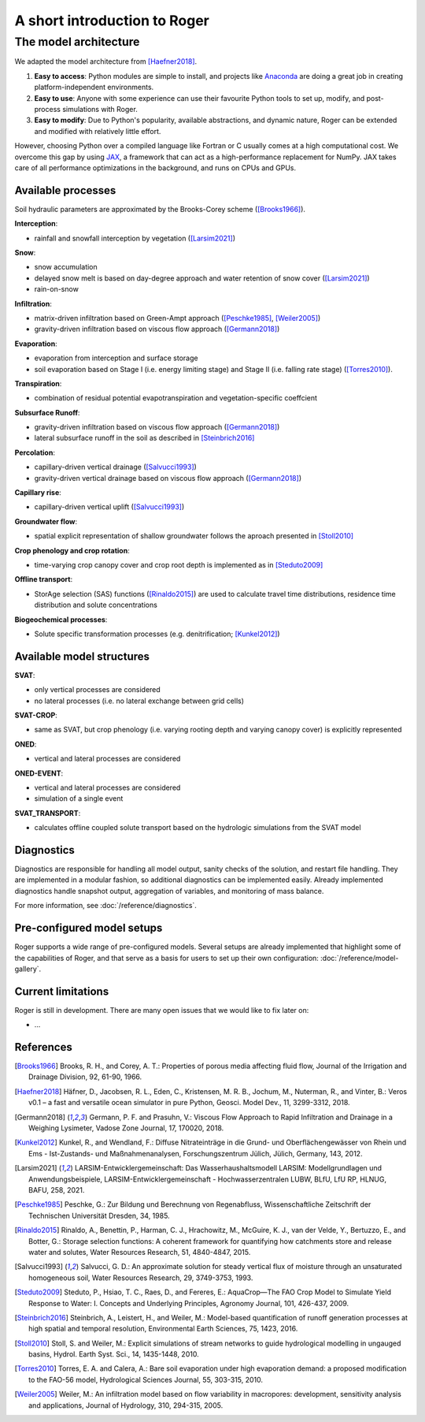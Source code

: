 A short introduction to Roger
=============================

The model architecture
----------------------

We adapted the model architecture from [Haefner2018]_.

1. **Easy to access**: Python modules are simple to install, and projects like `Anaconda <https://www.continuum.io/anaconda-overview>`_ are doing a great job in creating platform-independent environments.
2. **Easy to use**: Anyone with some experience can use their favourite Python tools to set up, modify, and post-process simulations with Roger.
3. **Easy to modify**: Due to Python's popularity, available abstractions, and dynamic nature, Roger can be extended and modified with relatively little effort.

However, choosing Python over a compiled language like Fortran or C usually comes at a high computational cost. We overcome this gap by using `JAX <https://github.com/google/jax>`_, a framework that can act as a high-performance replacement for NumPy. JAX takes care of all performance optimizations in the background, and runs on CPUs and GPUs.

Available processes
+++++++++++++++++++

Soil hydraulic parameters are approximated by the Brooks-Corey scheme ([Brooks1966]_).

**Interception**:

- rainfall and snowfall interception by vegetation ([Larsim2021]_)

**Snow**:

- snow accumulation
- delayed snow melt is based on day-degree approach and water retention of snow cover ([Larsim2021]_)
- rain-on-snow

**Infiltration**:

- matrix-driven infiltration based on Green-Ampt approach ([Peschke1985]_, [Weiler2005]_)
- gravity-driven infiltration based on viscous flow approach ([Germann2018]_)

**Evaporation**:

- evaporation from interception and surface storage
- soil evaporation based on Stage I (i.e. energy limiting stage) and Stage II (i.e. falling rate stage) ([Torres2010]_).

**Transpiration**:

- combination of residual potential evapotranspiration and vegetation-specific coeffcient

**Subsurface Runoff**:

- gravity-driven infiltration based on viscous flow approach ([Germann2018]_)
- lateral subsurface runoff in the soil as described in [Steinbrich2016]_

**Percolation**:

- capillary-driven vertical drainage ([Salvucci1993]_)
- gravity-driven vertical drainage based on viscous flow approach ([Germann2018]_)

**Capillary rise**:

- capillary-driven vertical uplift ([Salvucci1993]_)

**Groundwater flow**:

- spatial explicit representation of shallow groundwater follows the aproach presented in [Stoll2010]_

**Crop phenology and crop rotation**:

- time-varying crop canopy cover and crop root depth is implemented as in [Steduto2009]_

**Offline transport**:

- StorAge selection (SAS) functions ([Rinaldo2015]_) are used to calculate travel time distributions, residence time distribution and solute concentrations

**Biogeochemical processes**:

- Solute specific transformation processes (e.g. denitrification; [Kunkel2012]_)

Available model structures
+++++++++++++++++++++++++++

**SVAT**:

- only vertical processes are considered
- no lateral processes (i.e. no lateral exchange between grid cells)

**SVAT-CROP**:

- same as SVAT, but crop phenology (i.e. varying rooting depth and varying canopy cover) is explicitly represented

**ONED**:

- vertical and lateral processes are considered

**ONED-EVENT**:

- vertical and lateral processes are considered
- simulation of a single event

**SVAT_TRANSPORT**:

- calculates offline coupled solute transport based on the hydrologic simulations from the SVAT model


Diagnostics
+++++++++++

Diagnostics are responsible for handling all model output, sanity checks of the solution, and restart file handling. They are implemented in a modular fashion, so additional diagnostics can be implemented easily. Already implemented diagnostics handle snapshot output, aggregation of variables, and monitoring of mass balance.

For more information, see :doc:`/reference/diagnostics`.


Pre-configured model setups
+++++++++++++++++++++++++++

Roger supports a wide range of pre-configured models. Several setups are already implemented that highlight some of the capabilities of Roger, and that serve as a basis for users to set up their own configuration: :doc:`/reference/model-gallery`.


Current limitations
+++++++++++++++++++

Roger is still in development. There are many open issues that we would like to fix later on:

- ...

References
++++++++++

.. [Brooks1966] Brooks, R. H., and Corey, A. T.: Properties of porous media affecting fluid flow, Journal of the Irrigation and Drainage Division, 92, 61-90, 1966.

.. [Haefner2018] Häfner, D., Jacobsen, R. L., Eden, C., Kristensen, M. R. B., Jochum, M., Nuterman, R., and Vinter, B.: Veros v0.1 – a fast and versatile ocean simulator in pure Python, Geosci. Model Dev., 11, 3299-3312, 2018.

.. [Germann2018] Germann, P. F. and Prasuhn, V.: Viscous Flow Approach to Rapid Infiltration and Drainage in a Weighing Lysimeter, Vadose Zone Journal, 17, 170020, 2018.

.. [Kunkel2012] Kunkel, R., and Wendland, F.: Diffuse Nitrateinträge in die Grund- und Oberflächengewässer von Rhein und Ems - Ist-Zustands- und Maßnahmenanalysen, Forschungszentrum Jülich, Jülich, Germany, 143, 2012.

.. [Larsim2021] LARSIM-Entwicklergemeinschaft: Das Wasserhaushaltsmodell LARSIM: Modellgrundlagen und Anwendungsbeispiele, LARSIM-Entwicklergemeinschaft - Hochwasserzentralen LUBW, BLfU, LfU RP, HLNUG, BAFU, 258, 2021.

.. [Peschke1985] Peschke, G.: Zur Bildung und Berechnung von Regenabfluss, Wissenschaftliche Zeitschrift der Technischen Universität Dresden, 34, 1985.

.. [Rinaldo2015] Rinaldo, A., Benettin, P., Harman, C. J., Hrachowitz, M., McGuire, K. J., van der Velde, Y., Bertuzzo, E., and Botter, G.: Storage selection functions: A coherent framework for quantifying how catchments store and release water and solutes, Water Resources Research, 51, 4840-4847, 2015.

.. [Salvucci1993] Salvucci, G. D.: An approximate solution for steady vertical flux of moisture through an unsaturated homogeneous soil, Water Resources Research, 29, 3749-3753, 1993.

.. [Steduto2009] Steduto, P., Hsiao, T. C., Raes, D., and Fereres, E.: AquaCrop—The FAO Crop Model to Simulate Yield Response to Water: I. Concepts and Underlying Principles, Agronomy Journal, 101, 426-437, 2009.

.. [Steinbrich2016] Steinbrich, A., Leistert, H., and Weiler, M.: Model-based quantification of runoff generation processes at high spatial and temporal resolution, Environmental Earth Sciences, 75, 1423, 2016.

.. [Stoll2010] Stoll, S. and Weiler, M.: Explicit simulations of stream networks to guide hydrological modelling in ungauged basins, Hydrol. Earth Syst. Sci., 14, 1435-1448, 2010.

.. [Torres2010] Torres, E. A. and Calera, A.: Bare soil evaporation under high evaporation demand: a proposed modification to the FAO-56 model, Hydrological Sciences Journal, 55, 303-315, 2010.

.. [Weiler2005] Weiler, M.: An infiltration model based on flow variability in macropores: development, sensitivity analysis and applications, Journal of Hydrology, 310, 294-315, 2005.
